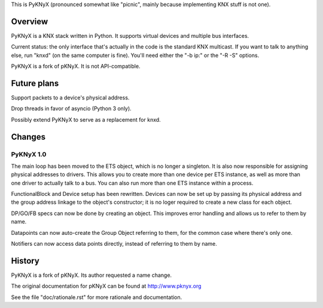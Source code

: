 This is PyKNyX (pronounced somewhat like "picnic",
mainly because implementing KNX stuff is not one).


Overview
========

PyKNyX is a KNX stack written in Python. It supports virtual devices and
multiple bus interfaces.

Current status: the only interface that's actually in the code is the
standard KNX multicast. If you want to talk to anything else, run "knxd"
(on the same computer is fine). You'll need either the "-b ip:" or
the "-R -S" options.

PyKNyX is a fork of pKNyX. It is not API-compatible.

Future plans
============

Support packets to a device's physical address.

Drop threads in favor of asyncio (Python 3 only).

Possibly extend PyKNyX to serve as a replacement for knxd.

Changes
=======

PyKNyX 1.0
----------

The main loop has been moved to the ETS object, which is no longer a
singleton. It is also now responsible for assigning physical addresses to
drivers. This allows you to create more than one device per ETS instance,
as well as more than one driver to actually talk to a bus. You can also run
more than one ETS instance within a process.

FunctionalBlock and Device setup has been rewritten. Devices can now be set
up by passing its physical address and the group address linkage to the
object's constructor; it is no loger required to create a new class for
each object.

DP/GO/FB specs can now be done by creating an object. This improves error
handling and allows us to refer to them by name.

Datapoints can now auto-create the Group Object referring to them, for the
common case where there's only one.

Notifiers can now access data points directly, instead of referring to them
by name.

History
=======

PyKNyX is a fork of pKNyX. Its author requested a name change.

The original documentation for pKNyX can be found at http://www.pknyx.org

See the file "doc/rationale.rst" for more rationale and documentation.

